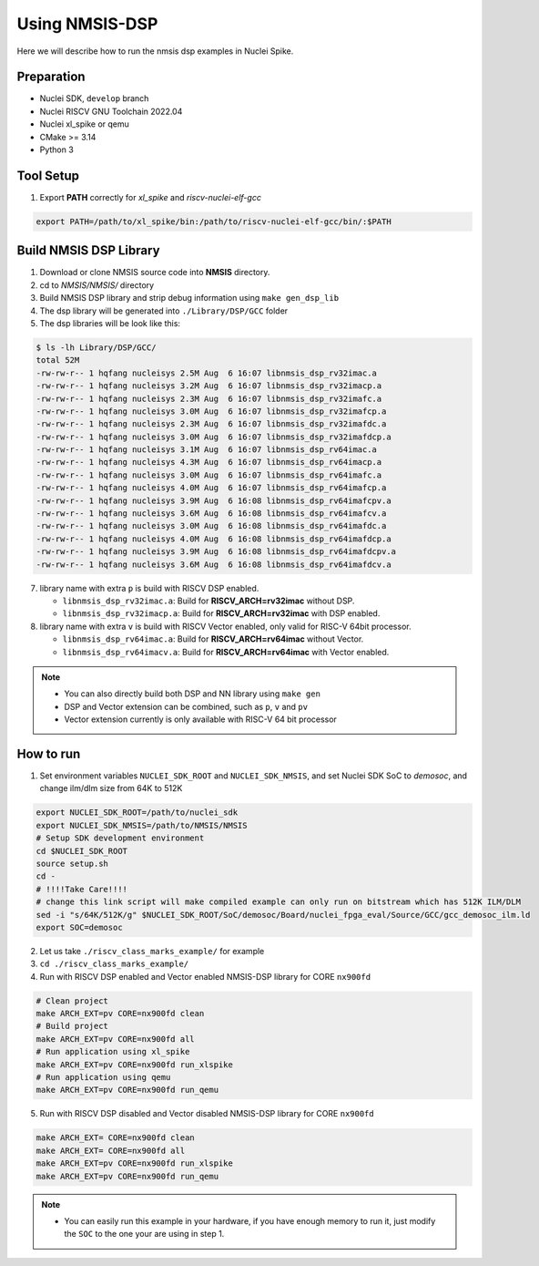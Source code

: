 .. _dsp_get_started:

Using NMSIS-DSP
===============

Here we will describe how to run the nmsis dsp examples in Nuclei Spike.

Preparation
-----------

* Nuclei SDK, ``develop`` branch
* Nuclei RISCV GNU Toolchain 2022.04
* Nuclei xl_spike or qemu
* CMake >= 3.14
* Python 3

Tool Setup
----------

1. Export **PATH** correctly for `xl_spike` and `riscv-nuclei-elf-gcc`

.. code-block:: shell

    export PATH=/path/to/xl_spike/bin:/path/to/riscv-nuclei-elf-gcc/bin/:$PATH

Build NMSIS DSP Library
-----------------------

1. Download or clone NMSIS source code into **NMSIS** directory.
2. cd to `NMSIS/NMSIS/` directory
3. Build NMSIS DSP library and strip debug information using ``make gen_dsp_lib``
4. The dsp library will be generated into ``./Library/DSP/GCC`` folder
5. The dsp libraries will be look like this:

.. code-block::

    $ ls -lh Library/DSP/GCC/
    total 52M
    -rw-rw-r-- 1 hqfang nucleisys 2.5M Aug  6 16:07 libnmsis_dsp_rv32imac.a
    -rw-rw-r-- 1 hqfang nucleisys 3.2M Aug  6 16:07 libnmsis_dsp_rv32imacp.a
    -rw-rw-r-- 1 hqfang nucleisys 2.3M Aug  6 16:07 libnmsis_dsp_rv32imafc.a
    -rw-rw-r-- 1 hqfang nucleisys 3.0M Aug  6 16:07 libnmsis_dsp_rv32imafcp.a
    -rw-rw-r-- 1 hqfang nucleisys 2.3M Aug  6 16:07 libnmsis_dsp_rv32imafdc.a
    -rw-rw-r-- 1 hqfang nucleisys 3.0M Aug  6 16:07 libnmsis_dsp_rv32imafdcp.a
    -rw-rw-r-- 1 hqfang nucleisys 3.1M Aug  6 16:07 libnmsis_dsp_rv64imac.a
    -rw-rw-r-- 1 hqfang nucleisys 4.3M Aug  6 16:07 libnmsis_dsp_rv64imacp.a
    -rw-rw-r-- 1 hqfang nucleisys 3.0M Aug  6 16:07 libnmsis_dsp_rv64imafc.a
    -rw-rw-r-- 1 hqfang nucleisys 4.0M Aug  6 16:07 libnmsis_dsp_rv64imafcp.a
    -rw-rw-r-- 1 hqfang nucleisys 3.9M Aug  6 16:08 libnmsis_dsp_rv64imafcpv.a
    -rw-rw-r-- 1 hqfang nucleisys 3.6M Aug  6 16:08 libnmsis_dsp_rv64imafcv.a
    -rw-rw-r-- 1 hqfang nucleisys 3.0M Aug  6 16:08 libnmsis_dsp_rv64imafdc.a
    -rw-rw-r-- 1 hqfang nucleisys 4.0M Aug  6 16:08 libnmsis_dsp_rv64imafdcp.a
    -rw-rw-r-- 1 hqfang nucleisys 3.9M Aug  6 16:08 libnmsis_dsp_rv64imafdcpv.a
    -rw-rw-r-- 1 hqfang nucleisys 3.6M Aug  6 16:08 libnmsis_dsp_rv64imafdcv.a

7. library name with extra ``p`` is build with RISCV DSP enabled.

   * ``libnmsis_dsp_rv32imac.a``: Build for **RISCV_ARCH=rv32imac** without DSP.
   * ``libnmsis_dsp_rv32imacp.a``: Build for **RISCV_ARCH=rv32imac** with DSP enabled.

8. library name with extra ``v`` is build with RISCV Vector enabled, only valid for RISC-V 64bit processor.

   * ``libnmsis_dsp_rv64imac.a``: Build for **RISCV_ARCH=rv64imac** without Vector.
   * ``libnmsis_dsp_rv64imacv.a``: Build for **RISCV_ARCH=rv64imac** with Vector enabled.

.. note::

    * You can also directly build both DSP and NN library using ``make gen``
    * DSP and Vector extension can be combined, such as ``p``, ``v`` and ``pv``
    * Vector extension currently is only available with RISC-V 64 bit processor

How to run
----------

1. Set environment variables ``NUCLEI_SDK_ROOT`` and ``NUCLEI_SDK_NMSIS``,
   and set Nuclei SDK SoC to `demosoc`, and change ilm/dlm size from 64K to 512K

.. code-block:: shell

    export NUCLEI_SDK_ROOT=/path/to/nuclei_sdk
    export NUCLEI_SDK_NMSIS=/path/to/NMSIS/NMSIS
    # Setup SDK development environment
    cd $NUCLEI_SDK_ROOT
    source setup.sh
    cd -
    # !!!!Take Care!!!!
    # change this link script will make compiled example can only run on bitstream which has 512K ILM/DLM
    sed -i "s/64K/512K/g" $NUCLEI_SDK_ROOT/SoC/demosoc/Board/nuclei_fpga_eval/Source/GCC/gcc_demosoc_ilm.ld
    export SOC=demosoc

2. Let us take ``./riscv_class_marks_example/`` for example

3. ``cd ./riscv_class_marks_example/``

4. Run with RISCV DSP enabled and Vector enabled NMSIS-DSP library for CORE ``nx900fd``

.. code-block:: shell

    # Clean project
    make ARCH_EXT=pv CORE=nx900fd clean
    # Build project
    make ARCH_EXT=pv CORE=nx900fd all
    # Run application using xl_spike
    make ARCH_EXT=pv CORE=nx900fd run_xlspike
    # Run application using qemu
    make ARCH_EXT=pv CORE=nx900fd run_qemu

5. Run with RISCV DSP disabled and Vector disabled NMSIS-DSP library for CORE ``nx900fd``

.. code-block:: shell

    make ARCH_EXT= CORE=nx900fd clean
    make ARCH_EXT= CORE=nx900fd all
    make ARCH_EXT=pv CORE=nx900fd run_xlspike
    make ARCH_EXT=pv CORE=nx900fd run_qemu

.. note::

    * You can easily run this example in your hardware,
      if you have enough memory to run it, just modify the
      ``SOC`` to the one your are using in step 1.
